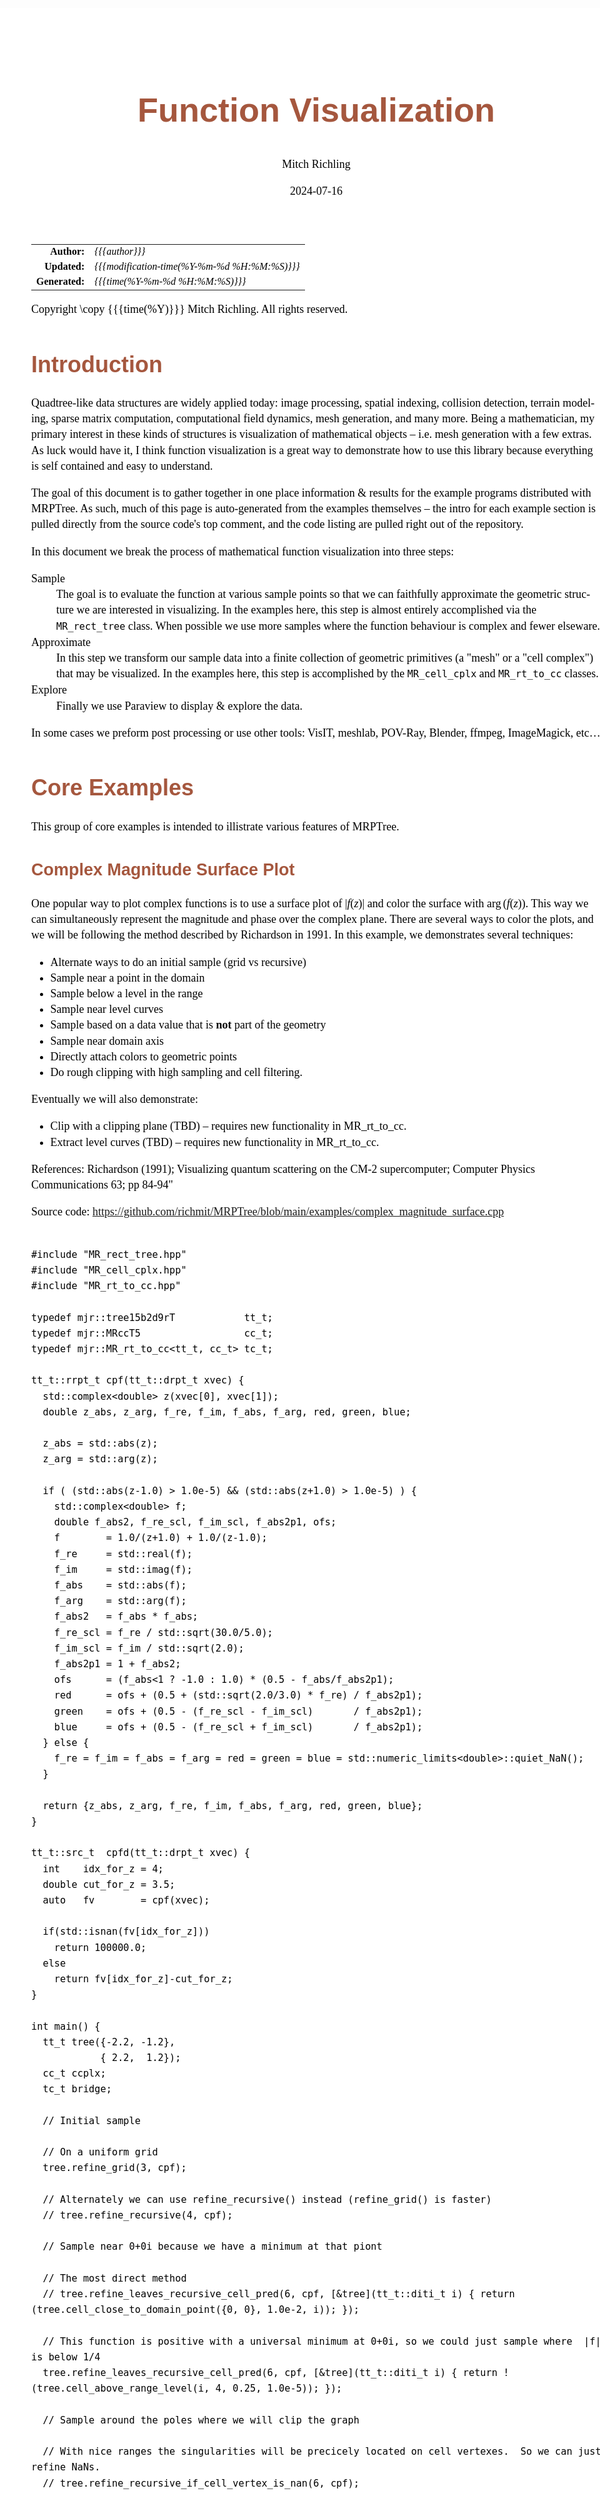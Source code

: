 # -*- Mode:Org; Coding:utf-8; fill-column:158 -*-
# ######################################################################################################################################################.H.S.##
# FILE:        func-viz.org
#+TITLE:       Function Visualization
#+AUTHOR:      Mitch Richling
#+EMAIL:       http://www.mitchr.me/
#+DATE:        2024-07-16
#+DESCRIPTION: Notes on function visualization examples that ship with MRPTree
#+KEYWORDS:    KEYWORDS FIXME
#+LANGUAGE:    en
#+OPTIONS:     num:t toc:nil \n:nil @:t ::t |:t ^:nil -:t f:t *:t <:t skip:nil d:nil todo:t pri:nil H:5 p:t author:t html-scripts:nil 
#+SEQ_TODO:    TODO:NEW(t)                         TODO:WORK(w)    TODO:HOLD(h)    | TODO:FUTURE(f)   TODO:DONE(d)    TODO:CANCELED(c)
#+PROPERTY: header-args :eval never-export
#+HTML_HEAD: <style>body { width: 95%; margin: 2% auto; font-size: 18px; line-height: 1.4em; font-family: Georgia, serif; color: black; background-color: white; }</style>
#+HTML_HEAD: <style>body { min-width: 500px; max-width: 1024px; }</style>
#+HTML_HEAD: <style>h1,h2,h3,h4,h5,h6 { color: #A5573E; line-height: 1em; font-family: Helvetica, sans-serif; }</style>
#+HTML_HEAD: <style>h1,h2,h3 { line-height: 1.4em; }</style>
#+HTML_HEAD: <style>h1.title { font-size: 3em; }</style>
#+HTML_HEAD: <style>.subtitle { font-size: 0.6em; }</style>
#+HTML_HEAD: <style>h4,h5,h6 { font-size: 1em; }</style>
#+HTML_HEAD: <style>.org-src-container { border: 1px solid #ccc; box-shadow: 3px 3px 3px #eee; font-family: Lucida Console, monospace; font-size: 62%; margin: 0px; padding: 0px 0px; position: relative; }</style>
#+HTML_HEAD: <style>.org-src-container>pre { line-height: 1.2em; padding-top: 1.5em; margin: 0.5em; background-color: #404040; color: white; overflow: auto; }</style>
#+HTML_HEAD: <style>.org-src-container>pre:before { display: block; position: absolute; background-color: #b3b3b3; top: 0; right: 0; padding: 0 0.2em 0 0.4em; border-bottom-left-radius: 8px; border: 0; color: white; font-size: 100%; font-family: Helvetica, sans-serif;}</style>
#+HTML_HEAD: <style>pre.example { white-space: pre-wrap; white-space: -moz-pre-wrap; white-space: -o-pre-wrap; font-family: Lucida Console, monospace; font-size: 80%; background: #404040; color: white; display: block; padding: 0em; border: 2px solid black; }</style>
#+HTML_HEAD: <style>blockquote { margin-bottom: 0.5em; padding: 0.5em; background-color: #FFF8DC; border-left: 2px solid #A5573E; border-left-color: rgb(255, 228, 102); display: block; margin-block-start: 1em; margin-block-end: 1em; margin-inline-start: 5em; margin-inline-end: 5em; } </style>
#+HTML_LINK_HOME: https://www.mitchr.me/
#+HTML_LINK_UP: https://github.com/richmit/MRPTree/
# ######################################################################################################################################################.H.E.##

#+BEGIN_CENTER
[[#complex_magnitude_surface][file:media/sq_complex_magnitude_surface_rot_10.gif]]
[[#implicit_surface][file:media/sq_implicit_surface_rot_10.gif]]
[[#implicit_surface][file:media/implicit_surface_make_10.gif]]
[[#vector_field_3d][file:media/sq_lorenz_rot_10.gif]]
#+END_CENTER

#+ATTR_HTML: :border 2 solid #ccc :frame hsides :align center
|          <r> | <l>                                          |
|    *Author:* | /{{{author}}}/                               |
|   *Updated:* | /{{{modification-time(%Y-%m-%d %H:%M:%S)}}}/ |
| *Generated:* | /{{{time(%Y-%m-%d %H:%M:%S)}}}/              |
#+ATTR_HTML: :align center
Copyright \copy {{{time(%Y)}}} Mitch Richling. All rights reserved.

#+TOC: headlines 5


* Introduction
:PROPERTIES:
:CUSTOM_ID: intro
:END:

Quadtree-like data structures are widely applied today: image processing, spatial indexing, collision detection, terrain modeling, sparse matrix computation,
computational field dynamics, mesh generation, and many more.  Being a mathematician, my primary interest in these kinds of structures is
visualization of mathematical objects -- i.e. mesh generation with a few extras.  As luck would have it, I think function visualization is a great way to
demonstrate how to use this library because everything is self contained and easy to understand.

The goal of this document is to gather together in one place information & results for the example programs distributed with MRPTree.  As such, much of this
page is auto-generated from the examples themselves -- the intro for each example section is pulled directly from the source code's top comment, and the code
listing are pulled right out of the repository.

In this document we break the process of mathematical function visualization into three steps:

 - Sample      :: The goal is to evaluate the function at various sample points so that we can faithfully approximate the geometric structure we are interested in visualizing.
                  In the examples here, this step is almost entirely accomplished via the =MR_rect_tree= class.  When possible we use more samples where the
                  function behaviour is complex and fewer elseware.
 - Approximate :: In this step we transform our sample data into a finite collection of geometric primitives (a "mesh" or a "cell complex") that may be visualized.
                  In the examples here, this step is accomplished by the =MR_cell_cplx= and =MR_rt_to_cc= classes.
 - Explore     :: Finally we use Paraview to display & explore the data.

In some cases we preform post processing or use other tools: VisIT, meshlab, POV-Ray, Blender, ffmpeg, ImageMagick, etc...

* Core Examples
:PROPERTIES:
:CUSTOM_ID: core_examples
:END:

This group of core examples is intended to illistrate various features of MRPTree.

** Complex Magnitude Surface Plot
:PROPERTIES:
:CUSTOM_ID: complex_magnitude_surface
:END:

#+begin_src sh :results output raw :exports results 
grep -EB 10000 '(!|#|\*|=|_|-|%|;|C|/){70,}\.H\.E\.' ../../examples/complex_magnitude_surface.cpp | grep -EA 10000 '@filedetails' | head -n -2 | grep -v '@filedetails' | sed 's/ @f\$/ \\(/g; s/@f\$\([ .,!:]\)/\\)\1/g; s/@f\[/\\[/g; s/@f]/\\]/g; s/^ *\\verbatim/#+BEGIN_EXAMPLE/; s/^ *\\endverbatim/#+END_EXAMPLE/;'
#+end_src

#+RESULTS:

  One popular way to plot complex functions is to use a surface plot of \(\vert f(z)\vert\) and color the surface with \(\arg(f(z))\).  This way we can
  simultaneously represent the magnitude and phase over the complex plane.  There are several ways to color the plots, and we will be following the method
  described by Richardson in 1991.  In this example, we demonstrates several techniques:

   - Alternate ways to do an initial sample (grid vs recursive)
   - Sample near a point in the domain
   - Sample below a level in the range
   - Sample near level curves
   - Sample based on a data value that is *not* part of the geometry
   - Sample near domain axis
   - Directly attach colors to geometric points
   - Do rough clipping with high sampling and cell filtering.  

  Eventually we will also demonstrate:

   - Clip with a clipping plane (TBD) -- requires new functionality in MR_rt_to_cc.
   - Extract level curves (TBD) -- requires new functionality in MR_rt_to_cc.

  References:
    Richardson (1991); Visualizing quantum scattering on the CM-2 supercomputer; Computer Physics Communications 63; pp 84-94"

#+BEGIN_CENTER
[[file:media/complex_magnitude_surface-2D_100.png][file:media/complex_magnitude_surface-2D_10.png]]
[[file:media/complex_magnitude_surface_rot_100_crf30.html][file:media/complex_magnitude_surface_rot_10.gif]]
#+END_CENTER

Source code: https://github.com/richmit/MRPTree/blob/main/examples/complex_magnitude_surface.cpp

#+begin_src sh :results output verbatum :exports results :wrap "src c++ :eval never :tangle no"
grep -EA 10000 '(!|#|\*|=|_|-|%|;|C|/){70,}\.H\.E\.' ../../examples/complex_magnitude_surface.cpp | grep -vE '(!|#|\*|=|_|-|%|;|C|/){70,}' | grep -vE '@(cond|endcond)'
#+end_src

#+RESULTS:
#+begin_src c++ :eval never :tangle no

#include "MR_rect_tree.hpp"
#include "MR_cell_cplx.hpp"
#include "MR_rt_to_cc.hpp"

typedef mjr::tree15b2d9rT            tt_t;
typedef mjr::MRccT5                  cc_t;
typedef mjr::MR_rt_to_cc<tt_t, cc_t> tc_t;

tt_t::rrpt_t cpf(tt_t::drpt_t xvec) {
  std::complex<double> z(xvec[0], xvec[1]);
  double z_abs, z_arg, f_re, f_im, f_abs, f_arg, red, green, blue;

  z_abs = std::abs(z);
  z_arg = std::arg(z);

  if ( (std::abs(z-1.0) > 1.0e-5) && (std::abs(z+1.0) > 1.0e-5) ) {
    std::complex<double> f;
    double f_abs2, f_re_scl, f_im_scl, f_abs2p1, ofs;
    f        = 1.0/(z+1.0) + 1.0/(z-1.0);
    f_re     = std::real(f);
    f_im     = std::imag(f);
    f_abs    = std::abs(f);
    f_arg    = std::arg(f);
    f_abs2   = f_abs * f_abs;
    f_re_scl = f_re / std::sqrt(30.0/5.0);
    f_im_scl = f_im / std::sqrt(2.0);
    f_abs2p1 = 1 + f_abs2;
    ofs      = (f_abs<1 ? -1.0 : 1.0) * (0.5 - f_abs/f_abs2p1);
    red      = ofs + (0.5 + (std::sqrt(2.0/3.0) * f_re) / f_abs2p1);
    green    = ofs + (0.5 - (f_re_scl - f_im_scl)       / f_abs2p1);
    blue     = ofs + (0.5 - (f_re_scl + f_im_scl)       / f_abs2p1);
  } else {
    f_re = f_im = f_abs = f_arg = red = green = blue = std::numeric_limits<double>::quiet_NaN();
  }

  return {z_abs, z_arg, f_re, f_im, f_abs, f_arg, red, green, blue};
}

tt_t::src_t  cpfd(tt_t::drpt_t xvec) {
  int    idx_for_z = 4;
  double cut_for_z = 3.5;
  auto   fv        = cpf(xvec);

  if(std::isnan(fv[idx_for_z]))
    return 100000.0;
  else
    return fv[idx_for_z]-cut_for_z;
}

int main() {
  tt_t tree({-2.2, -1.2}, 
            { 2.2,  1.2});
  cc_t ccplx;
  tc_t bridge;

  // Initial sample

  // On a uniform grid
  tree.refine_grid(3, cpf);

  // Alternately we can use refine_recursive() instead (refine_grid() is faster)
  // tree.refine_recursive(4, cpf);

  // Sample near 0+0i because we have a minimum at that piont

  // The most direct method 
  // tree.refine_leaves_recursive_cell_pred(6, cpf, [&tree](tt_t::diti_t i) { return (tree.cell_close_to_domain_point({0, 0}, 1.0e-2, i)); });

  // This function is positive with a universal minimum at 0+0i, so we could just sample where  |f| is below 1/4
  tree.refine_leaves_recursive_cell_pred(6, cpf, [&tree](tt_t::diti_t i) { return !(tree.cell_above_range_level(i, 4, 0.25, 1.0e-5)); });

  // Sample around the poles where we will clip the graph

  // With nice ranges the singularities will be precicely located on cell vertexes.  So we can just refine NaNs.
  // tree.refine_recursive_if_cell_vertex_is_nan(6, cpf);

  // Or we can directly sample on the clip level at |f|=3.5.  
  tree.refine_leaves_recursive_cell_pred(7, cpf, [&tree](tt_t::diti_t i) { return (tree.cell_cross_range_level(i, 4, 3.5)); });

  // We can do the above with a constructed SDF instead.
  // tree.refine_leaves_recursive_cell_pred(6, cpf, [&tree](tt_t::diti_t i) { return (tree.cell_cross_sdf(i, cpfd)); });

  // Just like the previous, but with atomic refinement.
  // tree.refine_leaves_atomically_if_cell_pred(6, cpf, [&tree](tt_t::diti_t i) { return (tree.cell_cross_sdf(i, cpfd)); });

  // Refine where we plan to draw level curves

  // The easiest thing is to use cell_cross_range_level() for this.
  for(auto lev: {0.4, 0.7, 1.1, 1.4, 1.8, 2.6, 3.5}) 
    tree.refine_leaves_recursive_cell_pred(7, cpf, [&tree, lev](tt_t::diti_t i) { return (tree.cell_cross_range_level(i, 4, lev)); });

  // We will be coloring based on arg(f), and so want to sample near the abrubpt change near arg(f)=0.

  // We can do this just like the level curves with |f|, but use arg(f) instead -- i.e. index 5 instead of 4.
  tree.refine_leaves_recursive_cell_pred(7, cpf, [&tree](tt_t::diti_t i) { return (tree.cell_cross_range_level(i, 5, 0.0)); });

  // We can sample near the real & imagaxes axes.

  // Sample near the real axis
  tree.refine_leaves_recursive_cell_pred(5, cpf, [&tree](tt_t::diti_t i) { return (tree.cell_cross_domain_level(i, 0, 0.0, 1.0e-6)); });

  // Sample near the imaginary axis
  tree.refine_leaves_recursive_cell_pred(5, cpf, [&tree](tt_t::diti_t i) { return (tree.cell_cross_domain_level(i, 1, 0.0, 1.0e-6)); });

  // We don't need to balance the three, but it makes things look nice.

  // Balance the three to the traditional level of 1 (no  cell borders a cell more than half it's size)
  tree.balance_tree(1, cpf);

  tree.dump_tree(5);

  auto tcret = bridge.construct_geometry_fans(ccplx,
                                              tree,
                                              tree.get_leaf_cells_pred(tree.ccc_get_top_cell(), 
                                                                       [&tree](tt_t::diti_t i) { return !(tree.cell_above_range_level(i, 4, 3.5, 1.0e-6)); }),
                                              2,
                                              {{tc_t::tree_val_src_t::DOMAIN, 0}, 
                                               {tc_t::tree_val_src_t::DOMAIN, 1},
                                               {tc_t::tree_val_src_t::RANGE,  4}});

  // Note the first argument need not name *every* data element, just the first ones.
  ccplx.create_named_datasets({"Re(z)", "Im(z)", "abs(z)", "arg(z)", "Re(f(z))", "Im(f(z))", "abs(f(z))", "arg(f(z))"}, {{"COLORS", {8, 9, 10}}});

  std::cout << "TC Return: " << tcret << std::endl;

  ccplx.dump_cplx(5);

  ccplx.write_legacy_vtk("complex_magnitude_surface.vtk", "complex_magnitude_surface");
  ccplx.write_xml_vtk(   "complex_magnitude_surface.vtu", "complex_magnitude_surface");
  ccplx.write_ply(       "complex_magnitude_surface.ply", "complex_magnitude_surface");
}
#+end_src


** Implicit Curve
:PROPERTIES:
:CUSTOM_ID: implicit_curve_2d
:END:

#+begin_src sh :results output raw :exports results 
grep -EB 10000 '(!|#|\*|=|_|-|%|;|C|/){70,}\.H\.E\.' ../../examples/implicit_curve_2d.cpp | grep -EA 10000 '@filedetails' | head -n -2 | grep -v '@filedetails' | sed 's/ @f\$/ \\(/g; s/@f\$\([ .,!:]\)/\\)\1/g; s/@f\[/\\[/g; s/@f]/\\]/g; s/^ *\\verbatim/#+BEGIN_EXAMPLE/; s/^ *\\endverbatim/#+END_EXAMPLE/;'
#+end_src

#+RESULTS:

  For many of us our first exposure to an implicit curve was the unit circle in high school algebra, \(x^2+y^2=1\), where we were ask to graph \(y\) with
  respect to \(x\) only to discover that \(y\) didn't appear to be a function of \(x\) because \(y\) had TWO values for some values of \(x\)!  But
  we soon discovered that a great many interesting curves could be defined this way, and that we could represent them all by thinking of the equations as a
  functions of two variables and the curves as sets of zeros.  That is to say, we can always write an implicit equation in two variables in the form
  \(F(x,y)=0\), and think of the implicit curve as the set of roots, or zeros, of the function \(F\).  We can then generalize this
  idea to "level sets" as solutions to \(F(x,y)=L\) -- i.e. the set of points where the function is equal to some "level" \(L\).

  Many visualization tools can extract a "level set" from a mesh.  For 2D meshes (surfaces), the level sets are frequently 1D sets (curves). The trick to
  obtaining high quality results is to make sure the triangulation has a high enough resolution.  Of course we could simply sample the 2D grid uniformly
  with a very fine mesh.  A better way is to detect where the curve is, and to sample at higher resolution near the curve.

  Currently we demonstrate a couple ways to refine the mesh near the curve:
   - Using cell_cross_range_level() to find cells that cross a particular level (zero in this case)
   - Using cell_cross_sdf() instead -- which generally works just like cell_cross_range_level() with a level of zero.

  Today we extract the curve with Paraview, but I hope to extend MR_rt_to_cc to extract level sets in the future:
   - Extract "standard" midpoint level sets (TBD)
   - Solve for accurate edge/function level intersections, and construct high quality level sets. (TBD)


#+BEGIN_CENTER
[[file:media/implicit_curve_2d-2D_100.png][file:media/implicit_curve_2d-2D_10.png]]
[[file:media/implicit_curve_2d-3D_100.png][file:media/implicit_curve_2d-3D_10.png]]
#+END_CENTER

Source code: https://github.com/richmit/MRPTree/blob/main/examples/implicit_curve_2d.cpp

#+begin_src sh :results output verbatum :exports results :wrap "src c++ :eval never :tangle no"
grep -EA 10000 '(!|#|\*|=|_|-|%|;|C|/){70,}\.H\.E\.' ../../examples/implicit_curve_2d.cpp | grep -vE '(!|#|\*|=|_|-|%|;|C|/){70,}' | grep -vE '@(cond|endcond)'
#+end_src

#+RESULTS:
#+begin_src c++ :eval never :tangle no

#include "MR_rect_tree.hpp"
#include "MR_cell_cplx.hpp"
#include "MR_rt_to_cc.hpp"

typedef mjr::tree15b2d1rT            tt_t;
typedef mjr::MRccT5                  cc_t;
typedef mjr::MR_rt_to_cc<tt_t, cc_t> tc_t;

// This function is a classic "difficult case" for implicit curve algorithms.
tt_t::rrpt_t f(tt_t::drpt_t xvec) {
  double x = xvec[0];
  double y = xvec[1];
  double z = ((2*x*x*y - 2*x*x - 3*x + y*y*y - 33*y + 32) * ((x-2)*(x-2) + y*y + 3))/3000;
  if (z>1.0)
    z=1.0;
  if (z<-1.0)
    z=-1.0;
  return z;
}

int main() {
  tt_t tree({-10.0, -6.5},
            { 10.0,  6.5});
  cc_t ccplx;
  tc_t bridge;

  // First we sample the top cell.  Just one cell!
  tree.sample_cell(f);

  // Now we recursively refine cells that seem to cross over the curve
  tree.refine_leaves_recursive_cell_pred(7, f, [&tree](tt_t::diti_t i) { return (tree.cell_cross_range_level(i, 0, 0.0)); });

  // We could have used the function f as an SDF, and achieved the same result with the following:
  // tree.refine_leaves_recursive_cell_pred(7, f, [&tree](tt_t::diti_t i) { return (tree.cell_cross_sdf(i, f)); });

  tree.dump_tree(20);

  // Convert the geometry into a 3D dataset so we can see the contour on the surface
  bridge.construct_geometry_fans(ccplx,
                                 tree,
                                 2,
                                 {{tc_t::tree_val_src_t::DOMAIN, 0},
                                  {tc_t::tree_val_src_t::DOMAIN, 1},
                                  {tc_t::tree_val_src_t::RANGE,  0}});

  ccplx.create_named_datasets({"x", "y", "f(x,y)"});

  ccplx.write_xml_vtk("implicit_curve_2d.vtu", "implicit_curve_2d");
}
#+end_src

** Implicit Surface
:PROPERTIES:
:CUSTOM_ID: implicit_surface
:END:

#+begin_src sh :results output raw :exports results 
grep -EB 10000 '(!|#|\*|=|_|-|%|;|C|/){70,}\.H\.E\.' ../../examples/implicit_surface.cpp | grep -EA 10000 '@filedetails' | head -n -2 | grep -v '@filedetails' | sed 's/ @f\$/ \\(/g; s/@f\$\([ .,!:]\)/\\)\1/g; s/@f\[/\\[/g; s/@f]/\\]/g; s/^ *\\verbatim/#+BEGIN_EXAMPLE/; s/^ *\\endverbatim/#+END_EXAMPLE/;'
#+end_src

#+RESULTS:

  This example is very similar to implicit_curve_2d.cpp; however, instead of extracting a curve from a triangulation of a surface, this time we extract a
  surface from a quad tessellation of a hexahedron.  In addition to what we demonstrate with implicit_curve_2d.cpp, this example also demonstrates:

   - How to use an SDF to identify cells that contain the level set
   - How to export only a subset of cells 


#+BEGIN_CENTER
[[file:media/implicit_surface_rot_100_crf30.html][file:media/implicit_surface_rot_10.gif]]
[[file:media/implicit_surface_make_50.gif][file:media/implicit_surface_make_10.gif]]
#+END_CENTER

Source code: https://github.com/richmit/MRPTree/blob/main/examples/implicit_surface.cpp

#+begin_src sh :results output verbatum :exports results :wrap "src c++ :eval never :tangle no"
grep -EA 10000 '(!|#|\*|=|_|-|%|;|C|/){70,}\.H\.E\.' ../../examples/implicit_surface.cpp | grep -vE '(!|#|\*|=|_|-|%|;|C|/){70,}' | grep -vE '@(cond|endcond)'
#+end_src

#+RESULTS:
#+begin_src c++ :eval never :tangle no

#include "MR_rect_tree.hpp"
#include "MR_cell_cplx.hpp"
#include "MR_rt_to_cc.hpp"

typedef mjr::tree15b3d1rT            tt_t;
typedef mjr::MRccT5                  cc_t;
typedef mjr::MR_rt_to_cc<tt_t, cc_t> tc_t;

tt_t::rrpt_t isf(tt_t::drpt_t xvec) {
  double x = xvec[0];
  double y = xvec[1];
  double z = xvec[2];
  return x*x*y+y*y*x-z*z*z-1;
}

int main() {
  tt_t tree({-2.3, -2.3, -2.3}, 
            { 2.3,  2.3,  2.3});
  cc_t ccplx;
  tc_t bridge;

  /* Initial uniform sample */
  tree.refine_grid(4, isf);

  /* Refine near surface */
  tree.refine_leaves_recursive_cell_pred(6, isf, [&tree](tt_t::diti_t i) { return (tree.cell_cross_sdf(i, isf)); });

  tree.dump_tree(5);

  /* Convert our tree to a cell complex.  Note that we use an SDF to export only cells that contain our surface */
  bridge.construct_geometry_rects(ccplx,
                                  tree,
                                  tree.get_leaf_cells_pred(tree.ccc_get_top_cell(), [&tree](tt_t::diti_t i) { return (tree.cell_cross_sdf(i, isf)); }),
                                  3,
                                  {{tc_t::tree_val_src_t::DOMAIN, 0}, 
                                   {tc_t::tree_val_src_t::DOMAIN, 1},
                                   {tc_t::tree_val_src_t::DOMAIN, 2}});

  /* Name the data points */
  ccplx.create_named_datasets({"x", "y", "z", "f(x,y,z)"});
  
  /* Display some data about the cell complex */
  ccplx.dump_cplx(5);

  /* Write out our cell complex */
  ccplx.write_xml_vtk("implicit_surface.vtu", "implicit_surface");
}
#+end_src

** 3D Vector Field 
:PROPERTIES:
:CUSTOM_ID: vector_field_3d
:END:

#+begin_src sh :results output raw :exports results 
grep -EB 10000 '(!|#|\*|=|_|-|%|;|C|/){70,}\.H\.E\.' ../../examples/vector_field_3d.cpp | grep -EA 10000 '@filedetails' | head -n -2 | grep -v '@filedetails' | sed 's/ @f\$/ \\(/g; s/@f\$\([ .,!:]\)/\\)\1/g; s/@f\[/\\[/g; s/@f]/\\]/g; s/^ *\\verbatim/#+BEGIN_EXAMPLE/; s/^ *\\endverbatim/#+END_EXAMPLE/;'
#+end_src

#+RESULTS:

  This example illustrates how to uniformly sample a vector field.  Just for fun we have also produced a solution to the Lorenz system, and directly
  stored it with a MR_cell_cplx.

#+BEGIN_CENTER
[[file:media/lorenz_100.png][file:media/lorenz_10.png]]
[[file:media/lorenz_rot_50_crf30.html][file:media/lorenz_rot_10.gif]]
#+END_CENTER

Source code: https://github.com/richmit/MRPTree/blob/main/examples/vector_field_3d.cpp

#+begin_src sh :results output verbatum :exports results :wrap "src c++ :eval never :tangle no"
grep -EA 10000 '(!|#|\*|=|_|-|%|;|C|/){70,}\.H\.E\.' ../../examples/vector_field_3d.cpp | grep -vE '(!|#|\*|=|_|-|%|;|C|/){70,}' | grep -vE '@(cond|endcond)'
#+end_src

#+RESULTS:
#+begin_src c++ :eval never :tangle no

#include "MR_rect_tree.hpp"
#include "MR_cell_cplx.hpp"
#include "MR_rt_to_cc.hpp"

typedef mjr::tree15b3d3rT            tt_t;
typedef mjr::MRccT5                  cc_t;
typedef mjr::MR_rt_to_cc<tt_t, cc_t> tc_t;

tt_t::rrpt_t vf(tt_t::drpt_t xvec) {
  double x = xvec[0];
  double y = xvec[1];
  double z = xvec[2];
  double a = 10.0;
  double b = 28.0;
  double c = 8.0/3.0;
  return { a*y-a*z,
           x*b-x*z,
           x*y-c*z
         };
}                          

int main() {
  tt_t vftree({-30.0, -30.0,  -0.0},
              { 30.0,  30.0,  60.0});
  cc_t vfccplx;
  tc_t vfbridge;

  /* Uniform sampling */
  vftree.refine_grid(5, vf);

  /* Dump the vector field */
  vfbridge.construct_geometry_rects(vfccplx,
                                    vftree,
                                    0,
                                    {{tc_t::tree_val_src_t::DOMAIN,  0},
                                     {tc_t::tree_val_src_t::DOMAIN,  1},
                                     {tc_t::tree_val_src_t::DOMAIN,  2}});

  vfccplx.create_named_datasets({"x", "y", "z"},
                                {{"d", {0, 1, 2}}});
  vfccplx.dump_cplx(5);
  vfccplx.write_xml_vtk("vector_field_3d-f.vtu", "vector_field_3d-f");

  /* Now we solve the Lorenz system and directly create a cc_t object */
  cc_t cvccplx;

  int max_steps = 100000;
  double delta  = 0.001;
  double t      = 0;
  double x_old  = 0.1;
  double y_old  = 0.0;
  double z_old  = 0.0;
  double a      = 10.0;
  double b      = 28.0;
  double c      = 8.0 / 3.0;

  auto p_old = cvccplx.add_point({x_old, y_old, z_old, t});
  for(int num_steps=0;num_steps<max_steps;num_steps++) {    
    double x_new = x_old + a*(y_old-x_old)*delta;
    double y_new = y_old + (x_old*(b-z_old)-y_old)*delta;
    double z_new = z_old + (x_old*y_old-c*z_old)*delta;
    t += delta;
    auto p_new = cvccplx.add_point({x_new, y_new, z_new, t});
    cvccplx.add_cell(cc_t::cell_type_t::SEGMENT, {p_old, p_new});
    x_old=x_new;
    y_old=y_new;
    z_old=z_new;
    p_old=p_new;
  }

  cvccplx.dump_cplx(5);
  cvccplx.write_xml_vtk("vector_field_3d-c.vtu", "vector_field_3d-c");
}
#+end_src

** Surface Plot With Normals
:PROPERTIES:
:CUSTOM_ID: surface_with_normals
:END:

#+begin_src sh :results output raw :exports results 
grep -EB 10000 '(!|#|\*|=|_|-|%|;|C|/){70,}\.H\.E\.' ../../examples/surface_with_normals.cpp | grep -EA 10000 '@filedetails' | head -n -2 | grep -v '@filedetails' | sed 's/ @f\$/ \\(/g; s/@f\$\([ .,!:]\)/\\)\1/g; s/@f\[/\\[/g; s/@f]/\\]/g; s/^ *\\verbatim/#+BEGIN_EXAMPLE/; s/^ *\\endverbatim/#+END_EXAMPLE/;'
#+end_src

#+RESULTS:

  Surface normals may be used by many visualization tools to render smoother results.  In this example we demonstrate:

   - How to compute a surface gradient for a function plot
   - How to unitize the gradient into a surface normal
   - How to add the normal to the sample data stored by a MRPTree
   - How to include normals in the cell complex
   - How to increase sampling with a SDF function
   - How to increase sampling near humps by testing derivatives
   - How to balance a tree
   - How to dump a cell complex into various file types

#+BEGIN_CENTER
Surfaces with and without normals \\
[[file:media/surface_with_normals-withoutN_100.png][file:media/surface_with_normals-withoutN_10.png]]
[[file:media/surface_with_normals-withN_100.png][file:media/surface_with_normals-withN_10.png]] \\
The mesh without any refinement \\
[[file:media/sq_surface_with_normals_grid_noref_100.png][file:media/sq_surface_with_normals_grid_noref_10.png]] \\
The mesh with any refinement (sdf, partial derivative, directional derivative) \\
[[file:media/sq_surface_with_normals_grid_sdf_100.png][file:media/sq_surface_with_normals_grid_sdf_10.png]] 
[[file:media/sq_surface_with_normals_grid_pd_100.png][file:media/sq_surface_with_normals_grid_pd_10.png]] 
[[file:media/sq_surface_with_normals_grid_dd_100.png][file:media/sq_surface_with_normals_grid_dd_10.png]] \\
Mesh with directional directional refinement but unbalanced) \\
[[file:media/sq_surface_with_normals_grid_ddu_100.png][file:media/sq_surface_with_normals_grid_ddu_10.png]] 
#+END_CENTER

Source code: https://github.com/richmit/MRPTree/blob/main/examples/surface_with_normals.cpp

#+begin_src sh :results output verbatum :exports results :wrap "src c++ :eval never :tangle no"
grep -EA 10000 '(!|#|\*|=|_|-|%|;|C|/){70,}\.H\.E\.' ../../examples/surface_with_normals.cpp | grep -vE '(!|#|\*|=|_|-|%|;|C|/){70,}' | grep -vE '@(cond|endcond)'
#+end_src

#+RESULTS:
#+begin_src c++ :eval never :tangle no

#include "MR_rect_tree.hpp"
#include "MR_cell_cplx.hpp"
#include "MR_rt_to_cc.hpp"

typedef mjr::tree15b2d5rT            tt_t;
typedef mjr::MRccT5                  cc_t;
typedef mjr::MR_rt_to_cc<tt_t, cc_t> tc_t;

tt_t::rrpt_t damp_cos_wave(tt_t::drpt_t xvec) {
  double x = xvec[0];
  double y = xvec[1];
  double d = x*x+y*y;
  double m = std::exp(-d/4);
  double s = std::sqrt(d);
  double z = m*cos(4*s);
  double dx = -(cos((4 * s)) * s + 4 * sin( (4 * s))) * x * exp(-x * x / 2 - y * y / 2);
  double dy = -(cos((4 * s)) * s + 4 * sin( (4 * s))) * y * exp(-x * x / 2 - y * y / 2);
  double dd =   -m*(cos(4*s)*s+8*sin(4*s));
  if (s>1.0e-5) {
    dx = dx / s;
    dy = dy / s;
    dd = dd / (4 * s);
  } else {
    dx = 1;
    dy = 1;
    dd = 1;
  }
  double nm = std::sqrt(1+dx*dx+dy*dy);
  return {z, -dx/nm, -dy/nm, 1/nm, dd};
}

double circle_sdf(double r, tt_t::drpt_t xvec) {
  double x = xvec[0];
  double y = xvec[1];
  double m = x*x+y*y;
  return (r*r-m);
}

int main() {
  tt_t tree({-2.1, -2.1}, 
            { 2.1,  2.1});
  cc_t ccplx;
  tc_t bridge;
  
  // Make a few samples on a uniform grid
  tree.refine_grid(2, damp_cos_wave);

  // The humps need extra samples.  We know where they are, and we could sample on them with an SDF like this:
  // for(double i: {0, 1, 2, 3}) {
  //   double r = i*std::numbers::pi/4;
  //   tree.refine_leaves_recursive_cell_pred(6, damp_cos_wave, [&tree, r](int i) { return (tree.cell_cross_sdf(i, std::bind_front(circle_sdf, r))); });
  // }

  // Alternately, we can test the derivative values to identify the humps
  // tree.refine_leaves_recursive_cell_pred(6, damp_cos_wave, [&tree](tt_t::diti_t i) { return tree.cell_cross_range_level(i, 1, 0.0); });
  // tree.refine_leaves_recursive_cell_pred(6, damp_cos_wave, [&tree](tt_t::diti_t i) { return tree.cell_cross_range_level(i, 2, 0.0); });

  // Lastly we can use the directional derivative radiating from the origin
  tree.refine_leaves_recursive_cell_pred(6, damp_cos_wave, [&tree](tt_t::diti_t i) { return tree.cell_cross_range_level(i, 4, 0.0); });

  // Balance the three to the traditional level of 1 (no  cell borders a cell more than half it's size)
  tree.balance_tree(1, damp_cos_wave);

  tree.dump_tree(5);

  bridge.construct_geometry_fans(ccplx,
                                 tree,
                                 2,
                                 {{tc_t::tree_val_src_t::DOMAIN, 0}, 
                                  {tc_t::tree_val_src_t::DOMAIN, 1},
                                  {tc_t::tree_val_src_t::RANGE,  0}});

  // Note we use the single argument version of create_named_datasets() because we don't want to name elements 3, 4, & 5 (the components of the normal
  // Note if we had placed the ddiv component right after z, then we could have used the two argument version...
  ccplx.set_data_name_to_data_idx_lst({{"x",        {0}},
                                       {"y",        {1}},
                                       {"z=f(x,y)", {2}},
                                       {"ddiv",     {6}},
                                       {"NORMALS",  {3,4,5}}});

  ccplx.dump_cplx(5);

  ccplx.write_legacy_vtk("surface_with_normals.vtk", "surface_with_normals");
  ccplx.write_xml_vtk(   "surface_with_normals.vtu", "surface_with_normals");
  ccplx.write_ply(       "surface_with_normals.ply", "surface_with_normals");
}
#+end_src

** Surface Plot With An Edge
:PROPERTIES:
:CUSTOM_ID: surface_plot_edge
:END:

#+begin_src sh :results output raw :exports results 
grep -EB 10000 '(!|#|\*|=|_|-|%|;|C|/){70,}\.H\.E\.' ../../examples/surface_plot_edge.cpp | grep -EA 10000 '@filedetails' | head -n -2 | grep -v '@filedetails' | sed 's/ @f\$/ \\(/g; s/@f\$\([ .,!:]\)/\\)\1/g; s/@f\[/\\[/g; s/@f]/\\]/g; s/^ *\\verbatim/#+BEGIN_EXAMPLE/; s/^ *\\endverbatim/#+END_EXAMPLE/;'
#+end_src

#+RESULTS:

  Surface plots are frequently complicated by regions upon which the function singular or undefined.  These functions often behave quite poorly on the
  boundaries of such regions.  For this example we consider \(f(x, y)=\sqrt{1-x^2-y^2}\) -- the upper half of the unit sphere.  Outside the unit circle this
  function is complex.  As we approach the unit circle from the center, the derivative approaches infinity.

  Right now this example illustrates two things:

    - How to drive up the sample rate near NaNs.
    - How to repair triangles containing NaNs.

#+BEGIN_CENTER
Typical Jagged Edge vs Healed Edge \\
[[file:media/surface_plot_edge_jag_100.png][file:media/surface_plot_edge_jag_10.png]]
[[file:media/surface_plot_edge_heal_100.png][file:media/surface_plot_edge_heal_10.png]] \\
Examples From Matlab (Coarse & Fine Mesh) \\
[[file:media/matlab_sphere_01_100.png][file:media/matlab_sphere_01_10.png]]
[[file:media/matlab_sphere_02_100.png][file:media/matlab_sphere_02_10.png]] \\
Examples From Maple (With & Without Adaptive Mesh) \\
[[file:media/maple_sphere_adap_100.png][file:media/maple_sphere_adap_10.png]]
[[file:media/maple_sphere_no_adap_100.png][file:media/maple_sphere_no_adap_10.png]]
#+END_CENTER

Source code: https://github.com/richmit/MRPTree/blob/main/examples/surface_plot_edge.cpp

#+begin_src sh :results output verbatum :exports results :wrap "src c++ :eval never :tangle no"
grep -EA 10000 '(!|#|\*|=|_|-|%|;|C|/){70,}\.H\.E\.' ../../examples/surface_plot_edge.cpp | grep -vE '(!|#|\*|=|_|-|%|;|C|/){70,}' | grep -vE '@(cond|endcond)'
#+end_src

#+RESULTS:
#+begin_src c++ :eval never :tangle no

#include "MR_rect_tree.hpp"
#include "MR_cell_cplx.hpp"
#include "MR_rt_to_cc.hpp"

typedef mjr::tree15b2d1rT            tt_t;
typedef mjr::MRccT5                  cc_t;
typedef mjr::MR_rt_to_cc<tt_t, cc_t> tc_t;

tt_t::rrpt_t half_sphere(tt_t::drpt_t xvec) {
  double m = xvec[0] * xvec[0] + xvec[1] * xvec[1];
  if (m > 1) {
    return std::numeric_limits<double>::quiet_NaN();
  } else {
    return std::sqrt(1-m);
  }
}

int main() {
  tt_t tree({-1.1, -1.1}, 
            { 1.1,  1.1});
  cc_t ccplx;
  tc_t bridge;

  // Sample a uniform grid across the domain
  tree.refine_grid(5, half_sphere);

  /* half_sphere produces NaNs outside the unit circle.  
     We can refine cells that cross the unit circle using refine_recursive_if_cell_vertex_is_nan */
  tree.refine_recursive_if_cell_vertex_is_nan(7, half_sphere);

  /* We can acheive the same result via refine_leaves_recursive_cell_pred & cell_vertex_is_nan. */
  // tree.refine_leaves_recursive_cell_pred(6, half_sphere, [&tree](int i) { return (tree.cell_vertex_is_nan(i)); });

  /* We can acheive similar results by refining on the unit curcle via an SDF -- See surface_plot_corner.cpp */

  /* Balance the three to the traditional level of 1 (no cell borders a cell more than half it's size) */
  tree.balance_tree(1, half_sphere);

  tree.dump_tree(10);

  /* By passing half_sphere() to the construct_geometry_fans() we enable broken edges (an edge with one good point and one NaN) to be repaired. */
  bridge.construct_geometry_fans(ccplx,
                                 tree,
                                 2,
                                 {{tc_t::tree_val_src_t::DOMAIN, 0}, 
                                  {tc_t::tree_val_src_t::DOMAIN, 1},
                                  {tc_t::tree_val_src_t::RANGE,  0}},
                                 half_sphere
                                );

  ccplx.create_named_datasets({"x", "y", "f(x,y)"},
                              {{"NORMALS", {0, 1, 2}}});

  ccplx.dump_cplx(10);

  ccplx.write_xml_vtk("surface_plot_edge.vtu", "surface_plot_edge");
}
#+end_src

** Surface Branches & Glue
:PROPERTIES:
:CUSTOM_ID: surface_branch_glue
:END:

#+begin_src sh :results output raw :exports results 
grep -EB 10000 '(!|#|\*|=|_|-|%|;|C|/){70,}\.H\.E\.' ../../examples/surface_branch_glue.cpp | grep -EA 10000 '@filedetails' | head -n -2 | grep -v '@filedetails' | sed 's/ @f\$/ \\(/g; s/@f\$\([ .,!:]\)/\\)\1/g; s/@f\[/\\[/g; s/@f]/\\]/g; s/^ *\\verbatim/#+BEGIN_EXAMPLE/; s/^ *\\endverbatim/#+END_EXAMPLE/;'
#+end_src

#+RESULTS:

  In surface_plot_edge.cpp we encountered the unit sphere defined by the zeros of \(1^2=x^2+y^2+z^2\), and the related function 
  \(f(x,y)=\sqrt{1-x^2-y^2}\) obtained by "solving" for \(z\).  Note that if \(z=f(x, y)\), then both \(z\) and \(-z\) satisfy the original equation.
  While the square root function is positive by definition, we might wish to think of  \(f(x, y)\) as a multi-valued function with two branches -- a
  positive one and a negative one.

  In simple cases like this, where the two branches are reflections across an axis plane, we can use MR_cell_cplx::mirror() to mirror the geometry and seal up
  any holes.  This is really the only change from surface_plot_edge.cpp.

#+BEGIN_CENTER
[[file:media/surface_branch_glue_100.png][file:media/surface_branch_glue_10.png]]
#+END_CENTER

#+begin_src sh :results output verbatum :exports results :wrap "src c++ :eval never :tangle no"
grep -EA 10000 '(!|#|\*|=|_|-|%|;|C|/){70,}\.H\.E\.' ../../examples/surface_branch_glue.cpp | grep -vE '(!|#|\*|=|_|-|%|;|C|/){70,}' | grep -vE '@(cond|endcond)'
#+end_src

#+RESULTS:
#+begin_src c++ :eval never :tangle no

#include "MR_rect_tree.hpp"
#include "MR_cell_cplx.hpp"
#include "MR_rt_to_cc.hpp"

typedef mjr::tree15b2d1rT            tt_t;
typedef mjr::MRccT5                  cc_t;
typedef mjr::MR_rt_to_cc<tt_t, cc_t> tc_t;

tt_t::rrpt_t half_sphere(tt_t::drpt_t xvec) {
  double m = xvec[0] * xvec[0] + xvec[1] * xvec[1];
  if (m > 1) {
    return std::numeric_limits<double>::quiet_NaN();
  } else {
    return std::sqrt(1-m);
  }
}

int main() {
  tt_t tree({-1.2, -1.2}, 
            { 1.2,  1.2});
  cc_t ccplx;
  tc_t bridge;

  // Sample a uniform grid across the domain
  tree.refine_grid(5, half_sphere);

  /* Refine near the edge */
  tree.refine_recursive_if_cell_vertex_is_nan(6, half_sphere);

  tree.dump_tree(10);

  /* By passing half_sphere() to the construct_geometry_fans() we enable broken edges (an edge with one good point and one NaN) to be repaired. */
  bridge.construct_geometry_fans(ccplx,
                                 tree,
                                 2,
                                 {{tc_t::tree_val_src_t::DOMAIN, 0}, 
                                  {tc_t::tree_val_src_t::DOMAIN, 1},
                                  {tc_t::tree_val_src_t::RANGE,  0}},
                                 half_sphere
                                );

  ccplx.create_named_datasets({"x", "y", "f(x,y)"},
                              {{"NORMALS", {0, 1, 2}}});

  /* This is the magic.  We add new cells with the third element of each point data vector negated. */
  ccplx.mirror({0, 0, 1});

  ccplx.dump_cplx(10);

  ccplx.write_xml_vtk("surface_branch_glue.vtu", "surface_branch_glue");
  ccplx.write_legacy_vtk("surface_branch_glue.vtk", "surface_branch_glue");
  ccplx.write_ply("surface_branch_glue.ply", "surface_branch_glue");
}
#+end_src

** Curve Plot
:PROPERTIES:
:CUSTOM_ID: curve_plot
:END:

#+begin_src sh :results output raw :exports results 
grep -EB 10000 '(!|#|\*|=|_|-|%|;|C|/){70,}\.H\.E\.' ../../examples/curve_plot.cpp | grep -EA 10000 '@filedetails' | head -n -2 | grep -v '@filedetails' | sed 's/ @f\$/ \\(/g; s/@f\$\([ .,!:]\)/\\)\1/g; s/@f\[/\\[/g; s/@f]/\\]/g; s/^ *\\verbatim/#+BEGIN_EXAMPLE/; s/^ *\\endverbatim/#+END_EXAMPLE/;'
#+end_src

#+RESULTS:

  Univariate function plots are the bread-and-butter of the plotting world.  Normally a simple, uniformly spaced, sequence is enough to get the job 
  done quite nicely.  Still, a few things can come up:

   - Jump discontinuities & Vertical asymptotes: Resolved with higher sampling near the discontinuities and a cutting edge (TBD)
   - Isolated, non-differentiable points:  Resolved with higher sampling near the points and a folding edge (TBD)
   - Undefined intervals:  Resolved with higher sampling near the edges and NaN edge repair
   - Regions of high oscillation: Resolved with higher sampling on the regions
   - Extrema: Resolved with higher sampling near the extrema

  Note that most of the items above are listed TBD.  A few features need to be added to MR_rt_to_cc. ;)  Note the TODO comments in the body of main().

#+BEGIN_CENTER
[[file:media/sq_curve_plot_heal_100.png][file:media/sq_curve_plot_heal_10.png]]
#+END_CENTER

Source code: https://github.com/richmit/MRPTree/blob/main/examples/curve_plot.cpp

#+begin_src sh :results output verbatum :exports results :wrap "src c++ :eval never :tangle no"
grep -EA 10000 '(!|#|\*|=|_|-|%|;|C|/){70,}\.H\.E\.' ../../examples/curve_plot.cpp | grep -vE '(!|#|\*|=|_|-|%|;|C|/){70,}' | grep -vE '@(cond|endcond)' 
#+end_src

#+RESULTS:
#+begin_src c++ :eval never :tangle no

#include "MR_rect_tree.hpp"
#include "MR_cell_cplx.hpp"
#include "MR_rt_to_cc.hpp"

typedef mjr::tree15b1d1rT            tt_t;
typedef mjr::MRccT5                  cc_t;
typedef mjr::MR_rt_to_cc<tt_t, cc_t> tc_t;

tt_t::rrpt_t f(tt_t::drpt_t x) { 
  double ret = (x<0?-1:1)*std::pow(std::abs(x), 1/3.0) * std::sqrt((x+1.5)*(x+1.5)-1) * (x-2);
  if (x>2)
    ret = 2+std::sin(20*x);
  if (ret < -3)
    ret = -3;
  if (ret > 3.2)
    ret = 3.2;
  return ret;
}

int main() {
  tt_t tree(-3, 3);
  cc_t ccplx;
  tc_t bridge;

  // Sample a uniform grid across the domain
  tree.refine_grid(5, f);

  // Refine near NaN
  tree.refine_recursive_if_cell_vertex_is_nan(10, f);
  // TODO: Add NaN edge repair when implemented in MR_rt_to_cc

  // Refine near vertical tangent line
  tree.refine_leaves_recursive_cell_pred(10, f, [&tree](tt_t::diti_t i) { return (tree.cell_close_to_domain_point(0.0, 1.0e-2, i)); });
  // TODO: Use derivative test for this

  // Step discontinuities at 2.
  tree.refine_leaves_recursive_cell_pred(10, f, [&tree](tt_t::diti_t i) { return (tree.cell_close_to_domain_point(2.0, 1.0e-2, i)); });
  // TODO: Add cell cut when implemented in MR_rt_to_cc

  // Non differentiable point near x=-2.619185320
  tree.refine_leaves_recursive_cell_pred(11, f, [&tree](tt_t::diti_t i) { return (tree.cell_close_to_domain_point(-2.619185320, 1.0e-2, i)); });
  // TODO: Add folding edge when implemented in MR_rt_to_cc

  // High oscillation from [2,3]
  tree.refine_leaves_recursive_cell_pred(10, f, [&tree](tt_t::diti_t i) { return (tree.diti_to_drpt(i) >= 2.0); });

  // Extrema near -0.2171001290
  tree.refine_leaves_recursive_cell_pred(10, f, [&tree](tt_t::diti_t i) { return (tree.cell_close_to_domain_point(-0.2171001290, 1.0e-2, i)); });
  // TODO: Use derivative test for this

  // Extrema near 0.8775087009
  tree.refine_leaves_recursive_cell_pred(8, f, [&tree](tt_t::diti_t i) { return (tree.cell_close_to_domain_point(0.8775087009, 1.0e-2, i)); });
  // TODO: Use derivative test for this

  tree.dump_tree(10);

  bridge.construct_geometry_fans(ccplx,
                                 tree,
                                 1,
                                 {{tc_t::tree_val_src_t::DOMAIN,   0  }, 
                                  {tc_t::tree_val_src_t::RANGE,    0  },
                                  {tc_t::tree_val_src_t::CONSTANT, 0.0}},
                                 f
                                );

  // Note the first argument need not name *every* data element, just the first ones.
  ccplx.create_named_datasets({"x", "f(x)"});

  ccplx.dump_cplx(10);

  ccplx.write_xml_vtk("curve_plot.vtu", "curve_plot");
}
#+end_src

** Parametric Surface With Defects
:PROPERTIES:
:CUSTOM_ID: parametric_surface_with_defects
:END:

#+begin_src sh :results output raw :exports results 
grep -EB 10000 '(!|#|\*|=|_|-|%|;|C|/){70,}\.H\.E\.' ../../examples/parametric_surface_with_defects.cpp | grep -EA 10000 '@filedetails' | head -n -2 | grep -v '@filedetails' | sed 's/ @f\$/ \\(/g; s/@f\$\([ .,!:]\)/\\)\1/g; s/@f\[/\\[/g; s/@f]/\\]/g; s/^ *\\verbatim/#+BEGIN_EXAMPLE/; s/^ *\\endverbatim/#+END_EXAMPLE/;'
#+end_src

#+RESULTS:

  This example illustrates some of the things that can go wrong when generating parametric surfaces.  We dump two version of the tessellation -- one with
  quads and one with triangles.  This allows us to better illustrate how some defects show up.
   - Quads that are not plainer.
     Look closely at the rectangular tessellation, and note the "rectangles" appear to be broken in across the diagonal -- at least that's how they appear in
     most tools including Paraview & meshlab.
   - At the poles, the rectangular cells of the tree map to three distinct points instead of four.
     This means for the rectangular tessellation, the rectangles at the poles are degenerate!  Then converting from tree to cell complex, these quads are
     removed because they are degenerate. This is not an issue for the triangular tessellation (FANS).
   - The v=0 edge meets up with the v=1 edge.  
     Because we have uniq_points set to true for the cell complex object, the duplicate points are "welded" together when the points are added.  This results
     in a seamless edge.

#+BEGIN_CENTER
[[file:media/parametric_surface_with_defects-rect_100.png][file:media/parametric_surface_with_defects-rect_10.png]]
[[file:media/parametric_surface_with_defects-tri_100.png][file:media/parametric_surface_with_defects-tri_10.png]]
#+END_CENTER

Source code: https://github.com/richmit/MRPTree/blob/main/examples/parametric_surface_with_defects.cpp

#+begin_src sh :results output verbatum :exports results :wrap "src c++ :eval never :tangle no"
grep -EA 10000 '(!|#|\*|=|_|-|%|;|C|/){70,}\.H\.E\.' ../../examples/parametric_surface_with_defects.cpp | grep -vE '(!|#|\*|=|_|-|%|;|C|/){70,}' | grep -vE '@(cond|endcond)'
#+end_src

#+RESULTS:
#+begin_src c++ :eval never :tangle no

#include "MR_rect_tree.hpp"
#include "MR_cell_cplx.hpp"
#include "MR_rt_to_cc.hpp"

typedef mjr::tree15b2d3rT            tt_t;
typedef mjr::MRccT5                  cc_t;
typedef mjr::MR_rt_to_cc<tt_t, cc_t> tc_t;

tt_t::rrpt_t par_sphere(tt_t::drpt_t xvec) {
  double u = std::numbers::pi/4 * xvec[0] + std::numbers::pi/4;
  double v = std::numbers::pi   * xvec[1] + std::numbers::pi;
  return { std::sin(u)*std::cos(v),
           std::sin(u)*std::sin(v),
           std::cos(u)
         };
}                          

int main() {
  tt_t tree;
  cc_t ccplx;
  tc_t bridge;

  /* Uniform sampling */
  tree.refine_grid(6, par_sphere);


  /* First we dump a tessellation made of triangles */
  bridge.construct_geometry_fans(ccplx,
                                 tree,
                                 2,
                                 {{tc_t::tree_val_src_t::RANGE, 0},
                                  {tc_t::tree_val_src_t::RANGE, 1},
                                  {tc_t::tree_val_src_t::RANGE, 2}});
  ccplx.create_named_datasets({"u", "v", "x(u,v)", "y(u,v)", "z(u,v)"});
  ccplx.dump_cplx(5);
  ccplx.write_xml_vtk("parametric_surface_with_defects-tri.vtu", "parametric_surface_with_defects-tri");

  /* Next we dump a tessellation made of rectangles */
  ccplx.clear(); // We need to clear out the old contents first!
  bridge.construct_geometry_rects(ccplx,
                                  tree,
                                  2,
                                  {{tc_t::tree_val_src_t::RANGE, 0},
                                   {tc_t::tree_val_src_t::RANGE, 1},
                                   {tc_t::tree_val_src_t::RANGE, 2}});
  ccplx.create_named_datasets({"u", "v", "x(u,v)", "y(u,v)", "z(u,v)"});
  ccplx.dump_cplx(5);
  ccplx.write_xml_vtk("parametric_surface_with_defects-rect.vtu", "parametric_surface_with_defects-rect");
}
#+end_src


** High Resolution Parametric Surface
:PROPERTIES:
:CUSTOM_ID: performance_with_large_surface
:END:

#+begin_src sh :results output raw :exports results 
grep -EB 10000 '(!|#|\*|=|_|-|%|;|C|/){70,}\.H\.E\.' ../../examples/performance_with_large_surface.cpp | grep -EA 10000 '@filedetails' | head -n -2 | grep -v '@filedetails' | sed 's/ @f\$/ \\(/g; s/@f\$\([ .,!:]\)/\\)\1/g; s/@f\[/\\[/g; s/@f]/\\]/g; s/^ *\\verbatim/#+BEGIN_EXAMPLE/; s/^ *\\endverbatim/#+END_EXAMPLE/;'
#+end_src

#+RESULTS:

  Just a nice parametric surface without any weirdness.  Some things demonstrated:

   - How to time various operations. 
     - Try with a large mesh (use a 9 in refine_grid).
     - Try reducing the number of data variables stored in the cell complex
     - Try removing the normal vector from the output
     - Try both MRccT5 & MRccF5 for cc_t
   - How to include a synthetic value that can be used for color mapping --  c(u,v) can be used to render stripes on the surface.
   - How to compute a normal to a parametric surface
   - How to include a normal in the cell complex

#+BEGIN_CENTER
Surfaces with and without normals \\
[[file:media/performance_with_large_surface_withN_100.png][file:media/performance_with_large_surface_withN_10.png]]
[[file:media/performance_with_large_surface_withoutN_100.png][file:media/performance_with_large_surface_withoutN_10.png]] \\
Stripes!! \\
[[file:media/performance_with_large_surface_stripes_100.png][file:media/performance_with_large_surface_stripes_10.png]]
#+END_CENTER

Source code: https://github.com/richmit/MRPTree/blob/main/examples/performance_with_large_surface.cpp

#+begin_src sh :results output verbatum :exports results :wrap "src c++ :eval never :tangle no"
grep -EA 10000 '(!|#|\*|=|_|-|%|;|C|/){70,}\.H\.E\.' ../../examples/performance_with_large_surface.cpp | grep -vE '(!|#|\*|=|_|-|%|;|C|/){70,}' | grep -vE '@(cond|endcond)'
#+end_src

#+RESULTS:
#+begin_src c++ :eval never :tangle no

#include <chrono>

#include "MR_rect_tree.hpp"
#include "MR_cell_cplx.hpp"
#include "MR_rt_to_cc.hpp"

typedef mjr::tree15b2d15rT           tt_t;
typedef mjr::MRccT5                  cc_t;   // Replace with mjr::MRccF5, and compare bridge performance.
typedef mjr::MR_rt_to_cc<tt_t, cc_t> tc_t;

tt_t::rrpt_t stripy_shell(tt_t::drpt_t xvec) {
  double u    = std::numbers::pi   * xvec[0] + std::numbers::pi + 0.1; // U transformed from unit interval
  double v    = std::numbers::pi/2 * xvec[1] + std::numbers::pi/2;     // V transformed from unit interval
  double x    = u*std::sin(u)*std::cos(v);                             // X
  double y    = u*std::cos(u)*std::cos(v);                             // Y
  double z    = u*std::sin(v);                                         // Z
  double c    = std::fmod(u*sin(v), 2);                                // Stripes
  double dxdu = std::sin(u)*std::cos(v)+u*std::cos(u)*std::cos(v);     // dX/du
  double dxdv = -u*std::sin(u)*std::sin(v);                            // dX/dv
  double dydu = std::cos(u)*std::cos(v)-u*std::sin(u)*std::cos(v);     // dY/du
  double dydv = -u*std::cos(u)*std::sin(v);                            // dY/dv
  double dzdu = std::sin(v);                                           // dZ/du
  double dzdv = u*std::cos(v);                                         // dZ/dv
  double nx   = dydu*dzdv-dydv*dzdu;                                   // normal_X     This noraml 
  double ny   = dxdv*dzdu-dxdu*dzdv;                                   // normal_Y     will not be of 
  double nz   = dxdu*dydv-dxdv*dydu;                                   // normal_Z     unit length
  return {x, y, z, c, dxdu, dxdv, dydu, dydv, dzdu, dzdv, nx, ny, nz};
}                          

int main() {
  std::chrono::time_point<std::chrono::system_clock> start_time = std::chrono::system_clock::now();
  tt_t tree;
  cc_t ccplx;
  tc_t bridge;
  std::chrono::time_point<std::chrono::system_clock> construct_time = std::chrono::system_clock::now();

  tree.refine_grid(7, stripy_shell);
  std::chrono::time_point<std::chrono::system_clock> sample_time = std::chrono::system_clock::now();

  tree.dump_tree(20);
  std::chrono::time_point<std::chrono::system_clock> dump_time = std::chrono::system_clock::now();

  bridge.construct_geometry_fans(ccplx,
                                 tree,
                                 2,
                                 {{tc_t::tree_val_src_t::RANGE,  0},
                                  {tc_t::tree_val_src_t::RANGE,  1},
                                  {tc_t::tree_val_src_t::RANGE,  2}});
  std::chrono::time_point<std::chrono::system_clock> fan_time = std::chrono::system_clock::now();

  ccplx.create_named_datasets({"u", "v", 
                               "x(u,v)", "y(u,v)", "z(u,v)",
                               "c(u,v)", 
                               "dx(u,v)/du", "dx(u,v)/dv", "dy(u,v)/du", "dy(u,v)/dv", "dz(u,v)/du", "dz(u,v)/dv",
                               "nx", "ny", "nz"}, 
                              {{"NORMALS", {12, 13, 14}}});
  std::chrono::time_point<std::chrono::system_clock> dat_anno_time = std::chrono::system_clock::now();

  ccplx.write_xml_vtk("performance_with_large_surface.vtu", "performance_with_large_surface");
  std::chrono::time_point<std::chrono::system_clock> write_time = std::chrono::system_clock::now();

  std::cout << "construct_time time .. " << static_cast<std::chrono::duration<double>>(construct_time-start_time)   << " sec" << std::endl;
  std::cout << "sample_time time ..... " << static_cast<std::chrono::duration<double>>(sample_time-construct_time)  << " sec" << std::endl;
  std::cout << "dump_time time ....... " << static_cast<std::chrono::duration<double>>(dump_time-sample_time)       << " sec" << std::endl;
  std::cout << "bridge time .......... " << static_cast<std::chrono::duration<double>>(fan_time-dump_time)          << " sec" << std::endl;
  std::cout << "dataset anno time .... " << static_cast<std::chrono::duration<double>>(dat_anno_time-fan_time)      << " sec" << std::endl;
  std::cout << "write_vtk time ....... " << static_cast<std::chrono::duration<double>>(write_time-dat_anno_time)    << " sec" << std::endl;
  std::cout << "Total Run _time ...... " << static_cast<std::chrono::duration<double>>(write_time-start_time)       << " sec" << std::endl;
}
#+end_src



* Extra Examples
:PROPERTIES:
:CUSTOM_ID: extra_examples
:END:

The examples that follow are mostly just interesting mathematical objects.  No new MRPTree functionality is demonstrated beyond what is demonstrated in the
fore examples.

** Trefoil Parametric Surface
:PROPERTIES:
:CUSTOM_ID: trefoil
:END:

#+begin_src sh :results output raw :exports results 
grep -EB 10000 '(!|#|\*|=|_|-|%|;|C|/){70,}\.H\.E\.' ../../examples/trefoil.cpp | grep -EA 10000 '@filedetails' | head -n -2 | grep -v '@filedetails' | sed 's/ @f\$/ \\(/g; s/@f\$\([ .,!:]\)/\\)\1/g; s/@f\[/\\[/g; s/@f]/\\]/g; s/^ *\\verbatim/#+BEGIN_EXAMPLE/; s/^ *\\endverbatim/#+END_EXAMPLE/;'
#+end_src

#+RESULTS:

  This example doesn't really demonstrate anything not found in the other examples.  It's just a neat surface. ;)

#+BEGIN_CENTER
[[file:media/trefoil_rot_50_crf30.html][file:media/trefoil_rot_10.gif]]
#+END_CENTER

Source code: https://github.com/richmit/MRPTree/blob/main/examples/trefoil.cpp

#+begin_src sh :results output verbatum :exports results :wrap "src c++ :eval never :tangle no"
grep -EA 10000 '(!|#|\*|=|_|-|%|;|C|/){70,}\.H\.E\.' ../../examples/trefoil.cpp | grep -vE '(!|#|\*|=|_|-|%|;|C|/){70,}' | grep -vE '@(cond|endcond)'
#+end_src

#+RESULTS:
#+begin_src c++ :eval never :tangle no

#include "MR_rect_tree.hpp"
#include "MR_cell_cplx.hpp"
#include "MR_rt_to_cc.hpp"

typedef mjr::tree15b2d6rT            tt_t;
typedef mjr::MRccT5                  cc_t;
typedef mjr::MR_rt_to_cc<tt_t, cc_t> tc_t;

tt_t::rrpt_t trefoil(tt_t::drpt_t xvec) {
  double u = xvec[0] * std::numbers::pi;
  double v = xvec[1] * std::numbers::pi;
  double r = 5;
  double x = r * std::sin(3 * u) / (2 + std::cos(v));
  double y = r * (std::sin(u) + 2 * std::sin(2 * u)) / (2 + std::cos(v + std::numbers::pi * 2 / 3));
  double z = r / 2 * (std::cos(u) - 2 * std::cos(2 * u)) * (2 + std::cos(v)) * (2 + std::cos(v + std::numbers::pi * 2 / 3)) / 4;
  double dxdu = (3*r*std::cos(3*u))/(std::cos(v)+2);
  double dxdv = (r*std::sin(3*u)*std::sin(v))/(std::cos(v)+2)/(std::cos(v)+2);
  double dydu = (r*(4*std::cos(2*u)+std::cos(u)))/(std::cos(v+(2*std::numbers::pi)/3)+2);
  double dydv = (r*(2*std::sin(2*u)+std::sin(u))*std::sin(v+(2*std::numbers::pi)/3))/
    ((std::cos(v+(2*std::numbers::pi)/3)+2)*(std::cos(v+(2*std::numbers::pi)/3)+2));
  double dzdu = (r*(4*std::sin(2*u)-std::sin(u))*(std::cos(v)+2)*(std::cos(v+(2*std::numbers::pi)/3)+2))/8;
  double dzdv = (-(r*(std::cos(u)-2*std::cos(2*u))*(std::cos(v)+2)*std::sin(v+(2*std::numbers::pi)/3))/8) -
    (r*(std::cos(u)-2*std::cos(2*u))*std::sin(v)*(std::cos(v+(2*std::numbers::pi)/3)+2))/8;
  double nx   = dydu*dzdv-dydv*dzdu;
  double ny   = dxdv*dzdu-dxdu*dzdv;
  double nz   = dxdu*dydv-dxdv*dydu;
  double nm   = std::sqrt(nx*nx+ny*ny+nz*nz);
  nm = (nm > 0 ? nm : 1);
  nx = nx / nm;
  ny = ny / nm;
  nz = nz / nm;
  return {x, y, z, nx, ny, nz};
}                          

int main() {
  tt_t tree;

  cc_t ccplx;
  tc_t bridge;

  tree.refine_grid(7, trefoil);

  tree.dump_tree(20);

  bridge.construct_geometry_fans(ccplx,
                                 tree,
                                 2,
                                 {{tc_t::tree_val_src_t::RANGE,  0},
                                  {tc_t::tree_val_src_t::RANGE,  1},
                                  {tc_t::tree_val_src_t::RANGE,  2}});

  ccplx.create_named_datasets({"u", "v", "x(u,v)", "y(u,v)", "z(u,v)", "nx", "ny", "nz"},
                              {{"NORMALS", {5, 6, 7}}});

  ccplx.write_xml_vtk("trefoil.vtu", "trefoil");
}
#+end_src

** Twisted Cubic As A Surface Intersection
:PROPERTIES:
:CUSTOM_ID: parametric_curve_3d
:END:

#+begin_src sh :results output raw :exports results 
grep -EB 10000 '(!|#|\*|=|_|-|%|;|C|/){70,}\.H\.E\.' ../../examples/parametric_curve_3d.cpp | grep -EA 10000 '@filedetails' | head -n -2 | grep -v '@filedetails' | sed 's/ @f\$/ \\(/g; s/@f\$\([ .,!:]\)/\\)\1/g; s/@f\[/\\[/g; s/@f]/\\]/g; s/^ *\\verbatim/#+BEGIN_EXAMPLE/; s/^ *\\endverbatim/#+END_EXAMPLE/;'
#+end_src

#+RESULTS:

  This program produces an interesting visualization of an object known as the twisted cubic.  In parametric form, the curve may be expressed as

  \[ f(t)=[t, t^2, t^3] \]

  Alternately the curve is also the intersection of two surfaces in \(\mathbb{R}^3\):

  \[ y=f_2(x, z)=y^2 \]
  \[ z=f_3(x, y)=x^3 \]

  The "typical" way to graph a surface like \(f_2\) is to transform it into pseudo-parametric form.  In Maple that might look like this

#+BEGIN_EXAMPLE                                                                                                              
  plot3d([u, u^2, v], u=-1..1, v=-1..1):
#+END_EXAMPLE

  We could do that with MRPTree, but it is easier to simply map the variables when we use construct_geometry_fans().

  Another interesting use of MRPTree in this example is the way we have transformed each surface function into an SDF to drive up sample resolution near the
  surface intersection.  This would allow us to use a tool like Paraview to compute an approximation to the the intersection.  Just in case the reader is
  not using a tool that can extract a nice surface intersection, I have also dumped the curve out in a 3rd .VTU file.

#+BEGIN_CENTER
[[file:media/parametric_curve_3d_rot_100_crf30.html][file:media/parametric_curve_3d_rot_10.gif]]
#+END_CENTER

#+begin_src sh :results output verbatum :exports results :wrap "src c++ :eval never :tangle no"
grep -EA 10000 '(!|#|\*|=|_|-|%|;|C|/){70,}\.H\.E\.' ../../examples/parametric_curve_3d.cpp | grep -vE '(!|#|\*|=|_|-|%|;|C|/){70,}' | grep -vE '@(cond|endcond)'
#+end_src

#+RESULTS:
#+begin_src c++ :eval never :tangle no

#include "MR_rect_tree.hpp"
#include "MR_cell_cplx.hpp"
#include "MR_rt_to_cc.hpp"

typedef mjr::tree15b1d3rT              tt1_t;
typedef mjr::MRccT5                    cc1_t;
typedef mjr::MR_rt_to_cc<tt1_t, cc1_t> tc1_t;

typedef mjr::tree15b2d1rT              tt2_t;
typedef mjr::MRccT5                    cc2_t;
typedef mjr::MR_rt_to_cc<tt2_t, cc2_t> tc2_t;

tt1_t::rrpt_t twisted_cubic_crv(tt1_t::drpt_t t) {
  return { t, t*t, t*t*t };
}                          

tt2_t::rrpt_t twisted_cubic_srf1(tt2_t::drpt_t xzvec) {
  tt2_t::src_t x = xzvec[0];
  return x*x;
}                          

tt2_t::src_t twisted_cubic_srf1_sdf(tt2_t::drpt_t xzvec) {
  tt2_t::src_t z = xzvec[1];
  return (twisted_cubic_srf1(xzvec)-z);
}

tt2_t::rrpt_t twisted_cubic_srf2(tt2_t::drpt_t xyvec) {
  tt2_t::src_t x = xyvec[0];
  return x*x*x;
}                          

tt2_t::src_t twisted_cubic_srf2_sdf(tt2_t::drpt_t xyvec) {
  tt2_t::src_t y = xyvec[1];
  return (twisted_cubic_srf2(xyvec)-y);
}

int main() {
  tt1_t crv_tree;
  cc1_t crv_ccplx;
  tc1_t crv_tree_conv;
  crv_tree.refine_grid(8, twisted_cubic_crv);
  crv_tree_conv.construct_geometry_fans(crv_ccplx,
                                        crv_tree,
                                        1,
                                        {{tc1_t::tree_val_src_t::RANGE, 0},
                                         {tc1_t::tree_val_src_t::RANGE, 1},
                                         {tc1_t::tree_val_src_t::RANGE, 2}});
  crv_ccplx.create_named_datasets({"t", "x(t)", "y(t)", "z(t)"});
  crv_ccplx.dump_cplx(5);
  crv_ccplx.write_xml_vtk("parametric_curve_3d-crv.vtu", "parametric_curve_3d-crv");

  tt2_t srf1_tree;
  cc2_t srf1_ccplx;
  tc2_t srf1_tree_conv;
  srf1_tree.refine_grid(5, twisted_cubic_srf1);
  srf1_tree.refine_leaves_recursive_cell_pred(6, twisted_cubic_srf1, [&srf1_tree](tt2_t::diti_t i) { return srf1_tree.cell_cross_sdf(i, twisted_cubic_srf2_sdf); });
  srf1_tree.balance_tree(1, twisted_cubic_srf1);
  srf1_tree_conv.construct_geometry_fans(srf1_ccplx,
                                         srf1_tree,
                                         2,
                                         {{tc2_t::tree_val_src_t::DOMAIN, 0},
                                          {tc2_t::tree_val_src_t::RANGE,  0},
                                          {tc2_t::tree_val_src_t::DOMAIN, 1}});
  srf1_ccplx.create_named_datasets({"u", "v", "x(u,v)", "y(u,v)", "z(u,v)"});
  srf1_ccplx.dump_cplx(5);
  srf1_ccplx.write_xml_vtk("parametric_curve_3d-srf1.vtu", "parametric_curve_3d-srf1");

  tt2_t srf2_tree;
  cc2_t srf2_ccplx;
  tc2_t srf2_tree_conv;
  srf2_tree.refine_grid(5, twisted_cubic_srf2);
  srf2_tree.refine_leaves_recursive_cell_pred(6, twisted_cubic_srf2, [&srf2_tree](tt2_t::diti_t i) { return srf2_tree.cell_cross_sdf(i, twisted_cubic_srf1_sdf); });
  srf2_tree.balance_tree(1, twisted_cubic_srf2);
  srf2_tree_conv.construct_geometry_fans(srf2_ccplx,
                                         srf2_tree,
                                         2,
                                         {{tc2_t::tree_val_src_t::RANGE, 0},
                                          {tc2_t::tree_val_src_t::RANGE, 1},
                                          {tc2_t::tree_val_src_t::RANGE, 2}});
  srf2_ccplx.create_named_datasets({"u", "v", "x(u,v)", "y(u,v)", "z(u,v)"});
  srf2_ccplx.dump_cplx(5);
  srf2_ccplx.write_xml_vtk("parametric_curve_3d-srf2.vtu", "parametric_curve_3d-srf2");
}
#+end_src




* Meta Stuff :noexport:
** Image Processing: Resize PNGs                             

#+begin_src sh  :results output verbatum :exports both
for d in ../../paraview/ ../../misc/; do
  for f in $d/*.png; do
    b=$(echo $f | sed 's/\.png//; s/^.*\///')
    for s in 100 50 25 10; do
      fn="media/${b}_$s.png"
      if [ "$f" -nt "$fn" ]; then
        echo make "$fn"
        magick "$f" -resize $s% "$fn"
        # else
        #   echo skip "$fn"
      fi
    done
  done
done
#+end_src

#+RESULTS:
#+begin_example
make media/curve_plot_heal_smo_100.png
make media/curve_plot_heal_smo_50.png
make media/curve_plot_heal_smo_25.png
make media/curve_plot_heal_smo_10.png
make media/surface_branch_glue_100.png
make media/surface_branch_glue_50.png
make media/surface_branch_glue_25.png
make media/surface_branch_glue_10.png
#+end_example

** Image Processing: GIFs

#+begin_src sh  :results output verbatum :exports both
for f in ../../paraview/*.gif; do
  b=$(echo $f | sed 's/^.*\///')
  fn="media/${b}"
  if [ $f -nt $fn ]; then
    echo make $fn
    cp $f $fn
  else
    echo skip $fn
  fi
done
#+end_src

#+RESULTS:
#+begin_example
skip media/complex_magnitude_surface_rot_10.gif
skip media/complex_magnitude_surface_rot_25.gif
skip media/complex_magnitude_surface_rot_50.gif
skip media/implicit_surface_make_10.gif
skip media/implicit_surface_make_25.gif
skip media/implicit_surface_make_50.gif
skip media/implicit_surface_rot_10.gif
skip media/implicit_surface_rot_25.gif
skip media/implicit_surface_rot_50.gif
skip media/lorenz_rot_10.gif
skip media/lorenz_rot_25.gif
skip media/lorenz_rot_50.gif
skip media/parametric_curve_3d_rot_10.gif
skip media/parametric_curve_3d_rot_25.gif
skip media/parametric_curve_3d_rot_50.gif
skip media/sq_complex_magnitude_surface_rot_10.gif
skip media/sq_implicit_surface_rot_10.gif
skip media/sq_lorenz_rot_10.gif
make media/trefoil_rot_10.gif
make media/trefoil_rot_25.gif
make media/trefoil_rot_50.gif
#+end_example

** PROGRAM_EXAMPLE
:PROPERTIES:
:CUSTOM_ID: PROGRAM_EXAMPLE
:END:

#+begin_src sh :results output raw :exports results 
grep -EB 10000 '(!|#|\*|=|_|-|%|;|C|/){70,}\.H\.E\.' ../../examples/PROGRAM_EXAMPLE.cpp | grep -EA 10000 '@filedetails' | head -n -2 | grep -v '@filedetails' | sed 's/ @f\$/ \\(/g; s/@f\$\([ .,!:]\)/\\)\1/g; s/@f\[/\\[/g; s/@f]/\\]/g; s/^ *\\verbatim/#+BEGIN_EXAMPLE/; s/^ *\\endverbatim/#+END_EXAMPLE/;'
#+end_src

#+BEGIN_CENTER
[[file:media/PROGRAM_EXAMPLE_100.png][file:media/PROGRAM_EXAMPLE_10.png]]
#+END_CENTER

#+begin_src sh :results output verbatum :exports results :wrap "src c++ :eval never :tangle no"
grep -EA 10000 '(!|#|\*|=|_|-|%|;|C|/){70,}\.H\.E\.' ../../examples/PROGRAM_EXAMPLE.cpp | grep -vE '(!|#|\*|=|_|-|%|;|C|/){70,}' | grep -vE '@(cond|endcond)'
#+end_src

** Out Of Date Code

#+begin_src sh :results output verbatum
for f in ../../examples/*.cpp; do
  if [ $f -nt func-viz.org ]; then
    echo NEWER: $f
  fi
done
#+end_src

#+RESULTS:
#+begin_example
NEWER: ../../examples/complex_magnitude_surface.cpp
NEWER: ../../examples/curve_plot.cpp
NEWER: ../../examples/hello_world.cpp
NEWER: ../../examples/implicit_curve_2d.cpp
NEWER: ../../examples/implicit_surface.cpp
NEWER: ../../examples/parametric_surface_with_defects.cpp
NEWER: ../../examples/performance_with_large_surface.cpp
NEWER: ../../examples/surface_plot_edge.cpp
NEWER: ../../examples/surface_with_normals.cpp
NEWER: ../../examples/vector_field_3d.cpp
#+end_example
** Image Processing: WEBMs

*** Put media in place

#+begin_src sh  :results output verbatum :exports both
for f in ../../paraview/*_crf30.webm; do
  b=$(echo $f | sed 's/^.*\///')
  fn="media/${b}"
  if [ $f -nt $fn ]; then
    echo make $fn
    cp $f $fn
  else
    echo skip $fn
  fi
done
rm media/lorenz_rot_100_crf30.webm
#+end_src

#+RESULTS:
#+begin_example
skip media/complex_magnitude_surface_rot_100_crf30.webm
skip media/complex_magnitude_surface_rot_25_crf30.webm
skip media/complex_magnitude_surface_rot_50_crf30.webm
skip media/implicit_surface_rot_100_crf30.webm
skip media/implicit_surface_rot_25_crf30.webm
skip media/implicit_surface_rot_50_crf30.webm
skip media/lorenz_rot_100_crf30.webm
skip media/lorenz_rot_25_crf30.webm
skip media/lorenz_rot_50_crf30.webm
skip media/parametric_curve_3d_rot_100_crf30.webm
skip media/parametric_curve_3d_rot_25_crf30.webm
skip media/parametric_curve_3d_rot_50_crf30.webm
skip media/trefoil_rot_100_crf30.webm
skip media/trefoil_rot_25_crf30.webm
skip media/trefoil_rot_50_crf30.webm
#+end_example

*** Create HTML Wrappers

#+begin_src sh :results output verbatum
for e in complex_magnitude_surface implicit_surface lorenz trefoil parametric_curve_3d; do
  echo Processing Example $e
  he=$(echo $e | sed 's/_/ /g; s/\b\(.\)/\u\1/g')
  for f in media/$e*_crf30.webm; do
    b=$(echo $f | sed 's/\.webm$//; s/^.*\///')
    fn="media/${b}.html"
    if [ "$f" -nt "$fn" -o 'misc/movie_template.html' -nt "$fn" ]; then
      echo "  make $fn"
      sed "s/LINKT/$e/; s/TITLE/$he/; s/MOVIEFILE/$b/;" < 'misc/movie_template.html' > "$fn"
    else
      echo "  skip $fn"
    fi
  done
done
#+end_src

#+RESULTS:
#+begin_example
Processing Example complex_magnitude_surface
  skip media/complex_magnitude_surface_rot_100_crf30.html
  skip media/complex_magnitude_surface_rot_25_crf30.html
  skip media/complex_magnitude_surface_rot_50_crf30.html
Processing Example implicit_surface
  skip media/implicit_surface_rot_100_crf30.html
  skip media/implicit_surface_rot_25_crf30.html
  skip media/implicit_surface_rot_50_crf30.html
Processing Example lorenz
  skip media/lorenz_rot_25_crf30.html
  skip media/lorenz_rot_50_crf30.html
Processing Example trefoil
  skip media/trefoil_rot_100_crf30.html
  skip media/trefoil_rot_25_crf30.html
  skip media/trefoil_rot_50_crf30.html
Processing Example parametric_curve_3d
  skip media/parametric_curve_3d_rot_100_crf30.html
  skip media/parametric_curve_3d_rot_25_crf30.html
  skip media/parametric_curve_3d_rot_50_crf30.html
#+end_example


